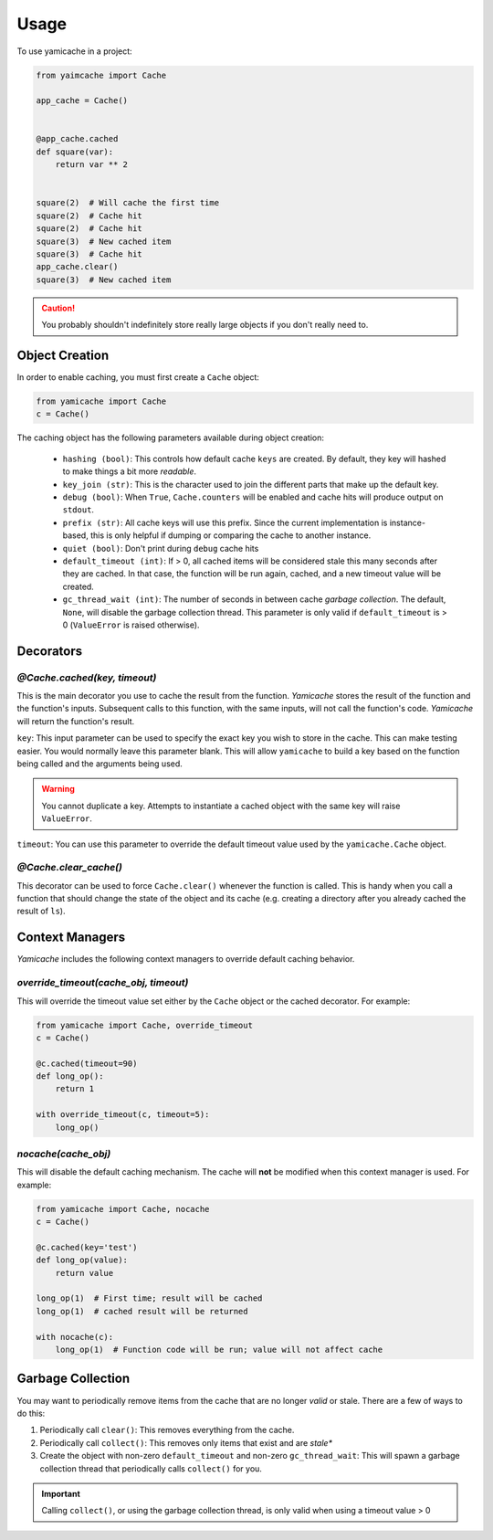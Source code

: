 =====
Usage
=====

To use yamicache in a project:

.. code-block:: python

    from yaimcache import Cache

    app_cache = Cache()


    @app_cache.cached
    def square(var):
        return var ** 2


    square(2)  # Will cache the first time
    square(2)  # Cache hit
    square(2)  # Cache hit
    square(3)  # New cached item
    square(3)  # Cache hit
    app_cache.clear()
    square(3)  # New cached item

.. caution::
    You probably shouldn't indefinitely store really large objects if you don't
    really need to.

Object Creation
---------------

In order to enable caching, you must first create a ``Cache`` object:

.. code-block:: python

    from yamicache import Cache
    c = Cache()

The caching object has the following parameters available during object creation:

    * ``hashing (bool)``: This controls how default cache ``keys`` are created.  By default, they key will hashed to make things a bit more *readable*.
    * ``key_join (str)``: This is the character used to join the different parts that make up the default key.
    * ``debug (bool)``: When ``True``, ``Cache.counters`` will be enabled and cache hits will produce output on ``stdout``.
    * ``prefix (str)``: All cache keys will use this prefix.  Since the current implementation is instance-based, this is only helpful if dumping or comparing the cache to another instance.
    * ``quiet (bool)``: Don't print during ``debug`` cache hits
    * ``default_timeout (int)``: If > 0, all cached items will be considered stale this many seconds after they are cached.  In that case, the function will be run again, cached, and a new timeout value will be created.
    * ``gc_thread_wait (int)``: The number of seconds in between cache *garbage collection*.  The default, ``None``, will disable the garbage collection thread. This parameter is only valid if ``default_timeout`` is > 0 (``ValueError`` is raised otherwise).

Decorators
----------

`@Cache.cached(key, timeout)`
+++++++++++++++++++++++++++++

This is the main decorator you use to cache the result from the function.
`Yamicache` stores the result of the function and the function's inputs.
Subsequent calls to this function, with the same inputs, will not call the
function's code.  `Yamicache` will return the function's result.

``key``: This input parameter can be used to specify the exact key you wish to
store in the cache.  This can make testing easier.  You would normally leave
this parameter blank.  This will allow ``yamicache`` to build a key based on
the function being called and the arguments being used.

.. warning::
    You cannot duplicate a key.  Attempts to instantiate a cached object with
    the same key will raise ``ValueError``.

``timeout``: You can use this parameter to override the default timeout value
used by the ``yamicache.Cache`` object.


`@Cache.clear_cache()`
++++++++++++++++++++++

This decorator can be used to force ``Cache.clear()`` whenever the function is
called.  This is handy when you call a function that should change the state of
the object and its cache (e.g. creating a directory after you already cached the
result of ``ls``).

Context Managers
----------------

`Yamicache` includes the following context managers to override default caching
behavior.

`override_timeout(cache_obj, timeout)`
++++++++++++++++++++++++++++++++++++++

This will override the timeout value set either by the ``Cache`` object or the
cached decorator.  For example:

.. code-block:: python

    from yamicache import Cache, override_timeout
    c = Cache()

    @c.cached(timeout=90)
    def long_op():
        return 1

    with override_timeout(c, timeout=5):
        long_op()

`nocache(cache_obj)`
++++++++++++++++++++

This will disable the default caching mechanism.  The cache will **not** be
modified when this context manager is used.  For example:

.. code-block:: python

    from yamicache import Cache, nocache
    c = Cache()

    @c.cached(key='test')
    def long_op(value):
        return value

    long_op(1)  # First time; result will be cached
    long_op(1)  # cached result will be returned

    with nocache(c):
        long_op(1)  # Function code will be run; value will not affect cache

Garbage Collection
------------------

You may want to periodically remove items from the cache that are no longer
*valid* or stale.  There are a few of ways to do this:

1.  Periodically call ``clear()``:  This removes everything from the cache.
2.  Periodically call ``collect()``:  This removes only items that exist and are *stale**
3.  Create the object with non-zero ``default_timeout`` and non-zero ``gc_thread_wait``: This will spawn a garbage collection thread that periodically calls ``collect()`` for you.

.. important::
    Calling ``collect()``, or using the garbage collection thread, is only valid when using a timeout value > 0
